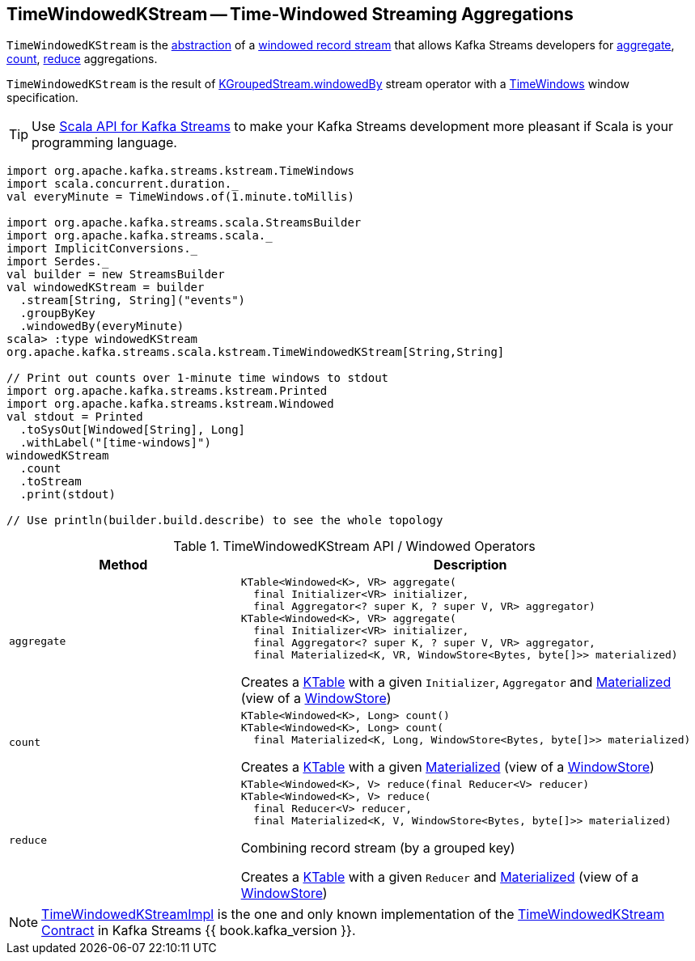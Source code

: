 == [[TimeWindowedKStream]] TimeWindowedKStream -- Time-Windowed Streaming Aggregations

`TimeWindowedKStream` is the <<contract, abstraction>> of a <<implementations, windowed record stream>> that allows Kafka Streams developers for <<aggregate, aggregate>>, <<count, count>>, <<reduce, reduce>> aggregations.

`TimeWindowedKStream` is the result of <<kafka-streams-KGroupedStream.adoc#windowedBy-TimeWindowedKStream, KGroupedStream.windowedBy>> stream operator with a <<kafka-streams-TimeWindows.adoc#, TimeWindows>> window specification.

TIP: Use <<kafka-streams-scala.adoc#, Scala API for Kafka Streams>> to make your Kafka Streams development more pleasant if Scala is your programming language.

[source, scala]
----
import org.apache.kafka.streams.kstream.TimeWindows
import scala.concurrent.duration._
val everyMinute = TimeWindows.of(1.minute.toMillis)

import org.apache.kafka.streams.scala.StreamsBuilder
import org.apache.kafka.streams.scala._
import ImplicitConversions._
import Serdes._
val builder = new StreamsBuilder
val windowedKStream = builder
  .stream[String, String]("events")
  .groupByKey
  .windowedBy(everyMinute)
scala> :type windowedKStream
org.apache.kafka.streams.scala.kstream.TimeWindowedKStream[String,String]

// Print out counts over 1-minute time windows to stdout
import org.apache.kafka.streams.kstream.Printed
import org.apache.kafka.streams.kstream.Windowed
val stdout = Printed
  .toSysOut[Windowed[String], Long]
  .withLabel("[time-windows]")
windowedKStream
  .count
  .toStream
  .print(stdout)

// Use println(builder.build.describe) to see the whole topology
----

[[contract]]
.TimeWindowedKStream API / Windowed Operators
[cols="1m,2",options="header",width="100%"]
|===
| Method
| Description

| aggregate
a| [[aggregate]]

[source, java]
----
KTable<Windowed<K>, VR> aggregate(
  final Initializer<VR> initializer,
  final Aggregator<? super K, ? super V, VR> aggregator)
KTable<Windowed<K>, VR> aggregate(
  final Initializer<VR> initializer,
  final Aggregator<? super K, ? super V, VR> aggregator,
  final Materialized<K, VR, WindowStore<Bytes, byte[]>> materialized)
----

Creates a <<kafka-streams-KTable.adoc#, KTable>> with a given `Initializer`, `Aggregator` and <<kafka-streams-Materialized.adoc#, Materialized>> (view of a <<kafka-streams-WindowStore.adoc#, WindowStore>>)

| count
a| [[count]]

[source, java]
----
KTable<Windowed<K>, Long> count()
KTable<Windowed<K>, Long> count(
  final Materialized<K, Long, WindowStore<Bytes, byte[]>> materialized)
----

Creates a <<kafka-streams-KTable.adoc#, KTable>> with a given <<kafka-streams-Materialized.adoc#, Materialized>> (view of a <<kafka-streams-WindowStore.adoc#, WindowStore>>)

| reduce
a| [[reduce]]

[source, java]
----
KTable<Windowed<K>, V> reduce(final Reducer<V> reducer)
KTable<Windowed<K>, V> reduce(
  final Reducer<V> reducer,
  final Materialized<K, V, WindowStore<Bytes, byte[]>> materialized)
----

Combining record stream (by a grouped key)

Creates a <<kafka-streams-KTable.adoc#, KTable>> with a given `Reducer` and <<kafka-streams-Materialized.adoc#, Materialized>> (view of a <<kafka-streams-WindowStore.adoc#, WindowStore>>)
|===

[[implementations]]
NOTE: <<kafka-streams-internals-TimeWindowedKStreamImpl.adoc#, TimeWindowedKStreamImpl>> is the one and only known implementation of the <<contract, TimeWindowedKStream Contract>> in Kafka Streams {{ book.kafka_version }}.
